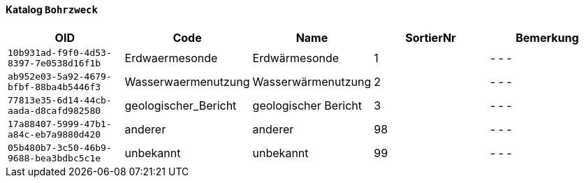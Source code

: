 ==== Katalog `+Bohrzweck+`

[cols=5*,options="header"]
|===
| OID | Code | Name | SortierNr | Bemerkung
m| 10b931ad-f9f0-4d53-8397-7e0538d16f1b
| Erdwaermesonde
| Erdwärmesonde
| 1
| - - -
m| ab952e03-5a92-4679-bfbf-88ba4b5446f3
| Wasserwaermenutzung
| Wasserwärmenutzung
| 2
| - - -
m| 77813e35-6d14-44cb-aada-d8cafd982580
| geologischer_Bericht
| geologischer Bericht
| 3
| - - -
m| 17a88407-5999-47b1-a84c-eb7a9880d420
| anderer
| anderer
| 98
| - - -
m| 05b480b7-3c50-46b9-9688-bea3bdbc5c1e
| unbekannt
| unbekannt
| 99
| - - -
|===
